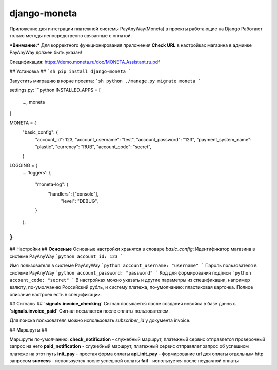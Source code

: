 django-moneta
=============
Приложение для интеграции платежной системы PayAnyWay(Moneta) в проекты работающие на Django
Работают только методы непосредственно связанные с оплатой.

***Внимание:*** Для корректного функционирования приложения **Check URL** в настройках магазина в админке PayAnyWay должен быть указан!


Спецификация: https://demo.moneta.ru/doc/MONETA.Assistant.ru.pdf

## Установка ##
```sh
pip install django-moneta
```

Запустить миграцию в корне проекта:
```sh
python ./manage.py migrate moneta
```



settings.py:
```python
INSTALLED_APPS = [
    ...,
    moneta
]

MONETA = {
    "basic_config": {
        "account_id": 123,
        "account_username": "test",
        "account_password": "123",
        "payment_system_name": "plastic",
        "currency": "RUB",
        "account_code": "secret",
    }

LOGGING = {
    ...
    'loggers': {
      "moneta-log": {
        "handlers": ["console"],
            "level": "DEBUG",
      }
    },
}
```

## Настройки ##
**Основные**
Основные настройки хранятся в словаре *basic_config*:
Идентификатор магазина в системе PayAnyWay
```python
account_id: 123
```

Имя пользователя в системе PayAnyWay
```python
account_username: "username"
```
Пароль пользователя в системе PayAnyWay
```python
account_password: "password"
```
Код для формирования подписи
```python
account_code: "secret"
```
В настройках можно указать и другие параметры из спецификации, например валюту, по-умолчанию Российский рубль, и систему платежа, по-умолчанию: пластиковая карточка. Полное описание настроек есть в спецификации.

## Сигналы ##
**`signals.invoice_checking`**
Сигнал посылается после создания инвойса в базе данных.
**`signals.invoice_paid`**
Сигнал посылается после оплаты пользователем.


Для поиска пользователя можно использовать `subscriber_id` у документа invoice.

## Маршруты ##

Маршруты по-умолчанию:
**check_notification** - служебный маршрут, платежный сервис отправлется проверочный запрос на него
**paid_notification** - служебный маршрут, платежный сервис отправялет запрос об успешном платеже на этот путь
**init_pay** - простая форма оплаты
**api_init_pay** - формирование url для оплаты отдельным http запросом
**success** - используется после успешной оплаты
**fail** - используется после неудачной оплаты
